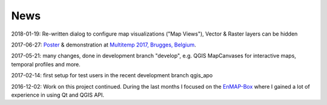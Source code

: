 ====
News
====


2018-01-19: Re-written dialog to configure map visualizations ("Map Views"), Vector & Raster layers can be hidden

2017-06-27: `Poster <https://bitbucket.org/jakimowb/eo-time-series-viewer/downloads/Jakimow.et.al.TimeSeriesViewer.pdf>`_ & demonstration at `Multitemp 2017, Brugges, Belgium <https://multitemp2017.vito.be>`_.

2017-05-21: many changes, done in development branch "develop", e.g. QGIS MapCanvases for interactive maps, temporal profiles and more.

2017-02-14: first setup for test users in the recent development branch qgis_apo

2016-12-02: Work on this project continued. During the last months I focused on the `EnMAP-Box <https://bitbucket.org/hu-geomatics/enmap-box>`_ where I gained a lot of experience in using Qt and QGIS API.